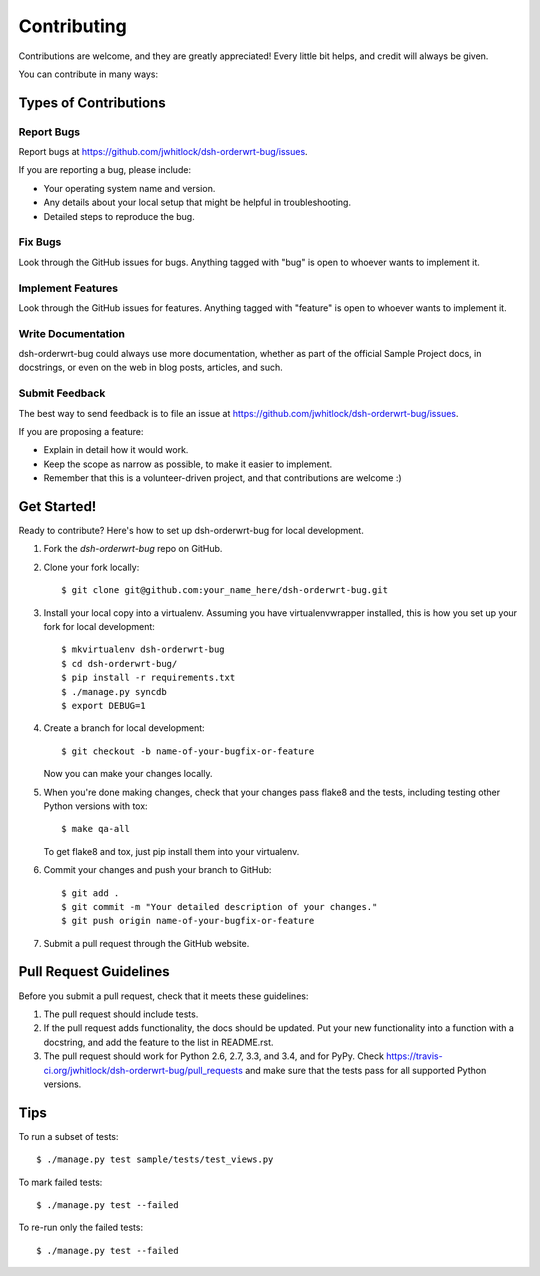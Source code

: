 ============
Contributing
============

Contributions are welcome, and they are greatly appreciated! Every
little bit helps, and credit will always be given.

You can contribute in many ways:

Types of Contributions
----------------------

Report Bugs
~~~~~~~~~~~

Report bugs at https://github.com/jwhitlock/dsh-orderwrt-bug/issues.

If you are reporting a bug, please include:

* Your operating system name and version.
* Any details about your local setup that might be helpful in troubleshooting.
* Detailed steps to reproduce the bug.

Fix Bugs
~~~~~~~~

Look through the GitHub issues for bugs. Anything tagged with "bug"
is open to whoever wants to implement it.

Implement Features
~~~~~~~~~~~~~~~~~~

Look through the GitHub issues for features. Anything tagged with "feature"
is open to whoever wants to implement it.

Write Documentation
~~~~~~~~~~~~~~~~~~~

dsh-orderwrt-bug could always use more documentation, whether as
part of the official Sample Project docs, in docstrings, or
even on the web in blog posts, articles, and such.

Submit Feedback
~~~~~~~~~~~~~~~

The best way to send feedback is to file an issue at 
https://github.com/jwhitlock/dsh-orderwrt-bug/issues.

If you are proposing a feature:

* Explain in detail how it would work.
* Keep the scope as narrow as possible, to make it easier to implement.
* Remember that this is a volunteer-driven project, and that contributions
  are welcome :)

Get Started!
------------

Ready to contribute? Here's how to set up dsh-orderwrt-bug
for local development.

1. Fork the `dsh-orderwrt-bug` repo on GitHub.
2. Clone your fork locally::

    $ git clone git@github.com:your_name_here/dsh-orderwrt-bug.git

3. Install your local copy into a virtualenv. Assuming you have
   virtualenvwrapper installed, this is how you set up your fork for local
   development::

    $ mkvirtualenv dsh-orderwrt-bug
    $ cd dsh-orderwrt-bug/
    $ pip install -r requirements.txt
    $ ./manage.py syncdb
    $ export DEBUG=1

4. Create a branch for local development::

    $ git checkout -b name-of-your-bugfix-or-feature

   Now you can make your changes locally.

5. When you're done making changes, check that your changes pass flake8 and the
   tests, including testing other Python versions with tox::

    $ make qa-all

   To get flake8 and tox, just pip install them into your virtualenv.

6. Commit your changes and push your branch to GitHub::

    $ git add .
    $ git commit -m "Your detailed description of your changes."
    $ git push origin name-of-your-bugfix-or-feature

7. Submit a pull request through the GitHub website.

Pull Request Guidelines
-----------------------

Before you submit a pull request, check that it meets these guidelines:

1. The pull request should include tests.
2. If the pull request adds functionality, the docs should be updated. Put
   your new functionality into a function with a docstring, and add the
   feature to the list in README.rst.
3. The pull request should work for Python 2.6, 2.7, 3.3, and 3.4, and for PyPy. Check
   https://travis-ci.org/jwhitlock/dsh-orderwrt-bug/pull_requests
   and make sure that the tests pass for all supported Python versions.

Tips
----

To run a subset of tests::

    $ ./manage.py test sample/tests/test_views.py

To mark failed tests::

    $ ./manage.py test --failed

To re-run only the failed tests::

    $ ./manage.py test --failed
